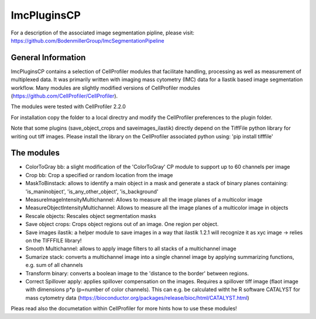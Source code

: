 ImcPluginsCP
========================
For a description of the associated image segmentation pipline, please visit: https://github.com/BodenmillerGroup/ImcSegmentationPipeline

General Information
-------------------
ImcPluginsCP contains a selection of CellProfiler modules that facilitate
handling, processing as well as measurement of multiplexed data. It was primarily
written with imaging mass cytometry (IMC) data for a Ilastik based image segmentation workflow.
Many modules are slightly modified versions of CellProfiler modules (https://github.com/CellProfiler/CellProfiler).
 
The modules were tested with CellProfiler 2.2.0
 
For installation copy the folder to a local directry and modify the CellProfiler preferences to the plugin folder.
 
Note that some plugins (save_object_crops and saveimages_ilastik) directly depend on the TiffFile python library for writing out tiff images.
Please install the library on the CellProfiler associated python using:
'pip install tifffile'
 
The modules
-------------------

* ColorToGray bb: a slight modification of the 'ColorToGray' CP module to support up to 60 channels per image
* Crop bb: Crop a specified or random location from the image
* MaskToBinstack: allows to identify a main object in a mask and generate a stack of binary planes containing: 'is_maninobject', 'is_any_other_object', 'is_background'
* MeasureImageIntensityMultichannel: Allows to measure all the image planes of a multicolor image 
* MeasureObjectIntensityMultichannel: Allows to measure all the image planes of a multicolor image in objects 
* Rescale objects: Rescales object segmentation masks
* Save object crops: Crops object regions out of an image. One region per object.
* Save images ilastik: a helper module to save images in a way that ilastik 1.2.1 will recognize it as xyc image -> relies on the TIFFFILE library!
* Smooth Multichannel: allows to apply image filters to all stacks of a multichannel image
* Sumarize stack: converts a multichannel image into a single channel image by applying summarizing functions, e.g. sum of all channels 
* Transform binary: converts a boolean image to the 'distance to the border' between regions.
* Correct Spillover apply: applies spillover compensation on the images. Requires a spillover tiff image (flaot image with dimensions p*p (p=number of color channels). This can e.g. be calculated witht he R software CATALYST for mass cytometry data (https://bioconductor.org/packages/release/bioc/html/CATALYST.html)

Pleas read also the documetation within CellProfiler for more hints how to use these modules!
